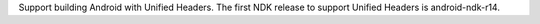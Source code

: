 Support building Android with Unified Headers. The first NDK release to
support Unified Headers is android-ndk-r14.
